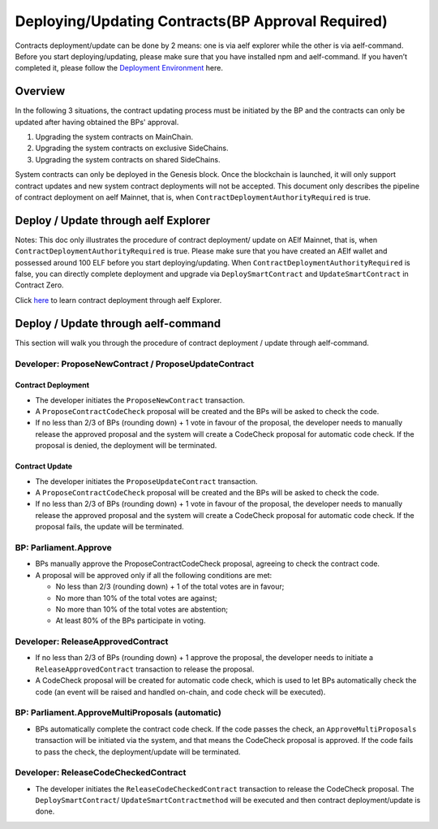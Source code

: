 Deploying/Updating Contracts(BP Approval Required)
==================================================

Contracts deployment/update can be done by 2 means: one is via aelf
explorer while the other is via aelf-command. Before you start
deploying/updating, please make sure that you have installed npm and
aelf-command. If you haven’t completed it, please follow the
`Deployment Environment <../../getting_started/smart_contracts/development_environment.html>`__ here. 

Overview
--------

In the following 3 situations, the contract updating process must be
initiated by the BP and the contracts can only be updated after
having obtained the BPs' approval.

1. Upgrading the system contracts on MainChain.
2. Upgrading the system contracts on exclusive SideChains.
3. Upgrading the system contracts on shared SideChains.

System contracts can only be deployed in the Genesis block. Once the
blockchain is launched, it will only support contract updates and new
system contract deployments will not be accepted. 
This document only describes the pipeline of contract deployment on
aelf Mainnet, that is, when ``ContractDeploymentAuthorityRequired`` is
true.


Deploy / Update through aelf Explorer
-------------------------------------

Notes: This doc only illustrates the procedure of contract deployment/
update on AElf Mainnet, that is, when
``ContractDeploymentAuthorityRequired`` is true. Please make sure that
you have created an AElf wallet and possessed around 100 ELF before
you start deploying/updating. When
``ContractDeploymentAuthorityRequired`` is false, you can directly
complete deployment and upgrade via ``DeploySmartContract`` and
``UpdateSmartContract`` in Contract Zero.

Click
`here <https://medium.com/aelfblockchain/tutorial-how-to-manage-contracts-with-aelf-explorer-v1-2-0-2dcc36b439d9>`__
to learn contract deployment through aelf Explorer.

Deploy / Update through aelf-command
------------------------------------

This section will walk you through the procedure of contract deployment
/ update through aelf-command. 

.. figure:: img/BP-approval-required.png
   :alt: Contracts deployment/update procedure


Developer: ProposeNewContract / ProposeUpdateContract
~~~~~~~~~~~~~~~~~~~~~~~~~~~~~~~~~~~~~~~~~~~~~~~~~~~~~

Contract Deployment
"""""""""""""""""""

-  The developer initiates the ``ProposeNewContract`` transaction.

-  A ``ProposeContractCodeCheck`` proposal will be created and the BPs
   will be asked to check the code.

-  If no less than 2/3 of BPs (rounding down) + 1 vote in favour of the
   proposal, the developer needs to manually release the approved
   proposal and the system will create a CodeCheck proposal for automatic
   code check. If the proposal is denied, the deployment will be
   terminated.

Contract Update
"""""""""""""""

-  The developer initiates the ``ProposeUpdateContract`` transaction.

-  A ``ProposeContractCodeCheck`` proposal will be created and the BPs
   will be asked to check the code.

-  If no less than 2/3 of BPs (rounding down) + 1 vote in favour of the
   proposal, the developer needs to manually release the approved
   proposal and the system will create a CodeCheck proposal for
   automatic code check. If the proposal fails, the update will be
   terminated.



BP: Parliament.Approve
~~~~~~~~~~~~~~~~~~~~~~

-  BPs manually approve the ProposeContractCodeCheck proposal, agreeing
   to check the contract code.

-  A proposal will be approved only if all the following conditions are
   met:

   -  No less than 2/3 (rounding down) + 1 of the total votes are in
      favour;
   
   -  No more than 10% of the total votes are against;
   
   -  No more than 10% of the total votes are abstention;
   
   -  At least 80% of the BPs participate in voting.
   

Developer: ReleaseApprovedContract
~~~~~~~~~~~~~~~~~~~~~~~~~~~~~~~~~~

-  If no less than 2/3 of BPs (rounding down) + 1 approve the proposal,
   the developer needs to initiate a ``ReleaseApprovedContract``
   transaction to release the proposal.

-  A CodeCheck proposal will be created for automatic code check, which
   is used to let BPs automatically check the code (an event will be
   raised and handled on-chain, and code check will be executed).


BP: Parliament.ApproveMultiProposals (automatic)
~~~~~~~~~~~~~~~~~~~~~~~~~~~~~~~~~~~~~~~~~~~~~~~~

-  BPs automatically complete the contract code check. If the code
   passes the check, an ``ApproveMultiProposals`` transaction will be
   initiated via the system, and that means the CodeCheck proposal is 
   approved. If the code fails to pass the check, the deployment/update
   will be terminated.


Developer: ReleaseCodeCheckedContract
~~~~~~~~~~~~~~~~~~~~~~~~~~~~~~~~~~~~~

-  The developer initiates the ``ReleaseCodeCheckedContract`` transaction
   to release the CodeCheck proposal. The ``DeploySmartContract``/
   ``UpdateSmartContractmethod`` will be executed and then contract
   deployment/update is done.
